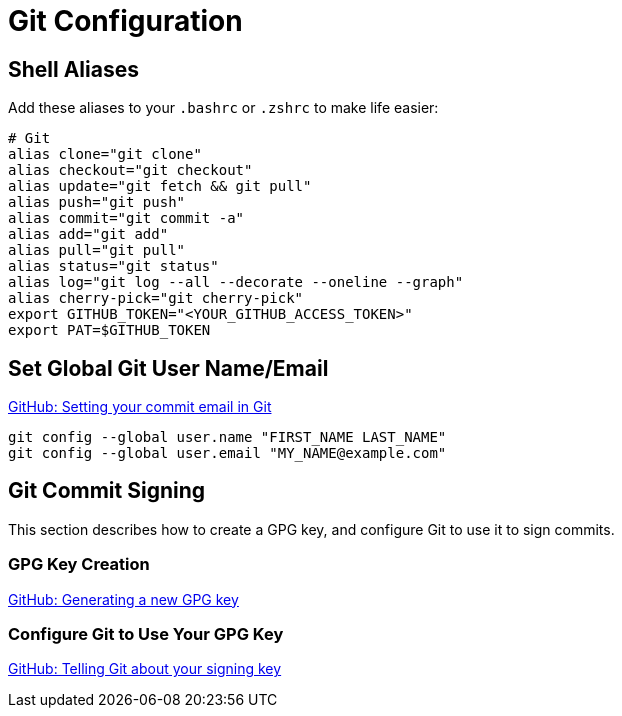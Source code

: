 = Git Configuration

:showtitle:
:toc: auto

== Shell Aliases

Add these aliases to your `.bashrc` or `.zshrc` to make life easier:

[,bash]
----
# Git
alias clone="git clone"
alias checkout="git checkout"
alias update="git fetch && git pull"
alias push="git push"
alias commit="git commit -a"
alias add="git add"
alias pull="git pull"
alias status="git status"
alias log="git log --all --decorate --oneline --graph"
alias cherry-pick="git cherry-pick"
export GITHUB_TOKEN="<YOUR_GITHUB_ACCESS_TOKEN>"
export PAT=$GITHUB_TOKEN
----

== Set Global Git User Name/Email

https://docs.github.com/en/account-and-profile/setting-up-and-managing-your-personal-account-on-github/managing-email-preferences/setting-your-commit-email-address#setting-your-commit-email-address-in-git[GitHub: Setting your commit email in Git]

[,bash]
----
git config --global user.name "FIRST_NAME LAST_NAME"
git config --global user.email "MY_NAME@example.com"
----

== Git Commit Signing

This section describes how to create a GPG key, and configure Git to use it to sign commits.

=== GPG Key Creation

https://docs.github.com/en/authentication/managing-commit-signature-verification/generating-a-new-gpg-key[GitHub: Generating a new GPG key]

=== Configure Git to Use Your GPG Key

https://docs.github.com/en/authentication/managing-commit-signature-verification/telling-git-about-your-signing-key[GitHub: Telling Git about your signing key]
